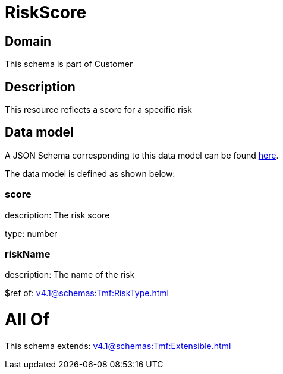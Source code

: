 = RiskScore

[#domain]
== Domain

This schema is part of Customer

[#description]
== Description

This resource reflects a score for a specific risk


[#data_model]
== Data model

A JSON Schema corresponding to this data model can be found https://tmforum.org[here].

The data model is defined as shown below:


=== score
description: The risk score

type: number


=== riskName
description: The name of the risk

$ref of: xref:v4.1@schemas:Tmf:RiskType.adoc[]


= All Of 
This schema extends: xref:v4.1@schemas:Tmf:Extensible.adoc[]
